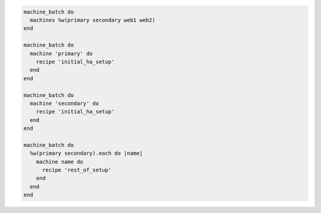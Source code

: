 .. This is an included how-to. 

.. To setup primary and secondary machines:

.. code-block:: ruby

   machine_batch do
     machines %w(primary secondary web1 web2)
   end
   
   machine_batch do
     machine 'primary' do
       recipe 'initial_ha_setup'
     end
   end
   
   machine_batch do
     machine 'secondary' do
       recipe 'initial_ha_setup'
     end
   end
   
   machine_batch do
     %w(primary secondary).each do |name|
       machine name do
         recipe 'rest_of_setup'
       end
     end
   end
